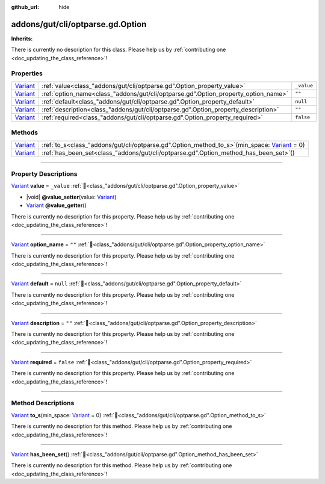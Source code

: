 :github_url: hide

.. DO NOT EDIT THIS FILE!!!
.. Generated automatically from GUT Plugin sources.
.. Generator: documentation/godot_make_rst.py.
.. _class_"addons/gut/cli/optparse.gd".Option:

addons/gut/cli/optparse.gd.Option
=================================

**Inherits:** 

.. container:: contribute

	There is currently no description for this class. Please help us by :ref:`contributing one <doc_updating_the_class_reference>`!

.. rst-class:: classref-reftable-group

Properties
----------

.. table::
   :widths: auto

   +--------------------------------------------------------------------------------+------------------------------------------------------------------------------------+------------+
   | `Variant <https://docs.godotengine.org/en/stable/classes/class_variant.html>`_ | :ref:`value<class_"addons/gut/cli/optparse.gd".Option_property_value>`             | ``_value`` |
   +--------------------------------------------------------------------------------+------------------------------------------------------------------------------------+------------+
   | `Variant <https://docs.godotengine.org/en/stable/classes/class_variant.html>`_ | :ref:`option_name<class_"addons/gut/cli/optparse.gd".Option_property_option_name>` | ``""``     |
   +--------------------------------------------------------------------------------+------------------------------------------------------------------------------------+------------+
   | `Variant <https://docs.godotengine.org/en/stable/classes/class_variant.html>`_ | :ref:`default<class_"addons/gut/cli/optparse.gd".Option_property_default>`         | ``null``   |
   +--------------------------------------------------------------------------------+------------------------------------------------------------------------------------+------------+
   | `Variant <https://docs.godotengine.org/en/stable/classes/class_variant.html>`_ | :ref:`description<class_"addons/gut/cli/optparse.gd".Option_property_description>` | ``""``     |
   +--------------------------------------------------------------------------------+------------------------------------------------------------------------------------+------------+
   | `Variant <https://docs.godotengine.org/en/stable/classes/class_variant.html>`_ | :ref:`required<class_"addons/gut/cli/optparse.gd".Option_property_required>`       | ``false``  |
   +--------------------------------------------------------------------------------+------------------------------------------------------------------------------------+------------+

.. rst-class:: classref-reftable-group

Methods
-------

.. table::
   :widths: auto

   +--------------------------------------------------------------------------------+--------------------------------------------------------------------------------------------------------------------------------------------------------------------------+
   | `Variant <https://docs.godotengine.org/en/stable/classes/class_variant.html>`_ | :ref:`to_s<class_"addons/gut/cli/optparse.gd".Option_method_to_s>`\ (\ min_space\: `Variant <https://docs.godotengine.org/en/stable/classes/class_variant.html>`_ = 0\ ) |
   +--------------------------------------------------------------------------------+--------------------------------------------------------------------------------------------------------------------------------------------------------------------------+
   | `Variant <https://docs.godotengine.org/en/stable/classes/class_variant.html>`_ | :ref:`has_been_set<class_"addons/gut/cli/optparse.gd".Option_method_has_been_set>`\ (\ )                                                                                 |
   +--------------------------------------------------------------------------------+--------------------------------------------------------------------------------------------------------------------------------------------------------------------------+

.. rst-class:: classref-section-separator

----

.. rst-class:: classref-descriptions-group

Property Descriptions
---------------------

.. _class_"addons/gut/cli/optparse.gd".Option_property_value:

.. rst-class:: classref-property

`Variant <https://docs.godotengine.org/en/stable/classes/class_variant.html>`_ **value** = ``_value`` :ref:`🔗<class_"addons/gut/cli/optparse.gd".Option_property_value>`

.. rst-class:: classref-property-setget

- |void| **@value_setter**\ (\ value\: `Variant <https://docs.godotengine.org/en/stable/classes/class_variant.html>`_\ )
- `Variant <https://docs.godotengine.org/en/stable/classes/class_variant.html>`_ **@value_getter**\ (\ )

.. container:: contribute

	There is currently no description for this property. Please help us by :ref:`contributing one <doc_updating_the_class_reference>`!

.. rst-class:: classref-item-separator

----

.. _class_"addons/gut/cli/optparse.gd".Option_property_option_name:

.. rst-class:: classref-property

`Variant <https://docs.godotengine.org/en/stable/classes/class_variant.html>`_ **option_name** = ``""`` :ref:`🔗<class_"addons/gut/cli/optparse.gd".Option_property_option_name>`

.. container:: contribute

	There is currently no description for this property. Please help us by :ref:`contributing one <doc_updating_the_class_reference>`!

.. rst-class:: classref-item-separator

----

.. _class_"addons/gut/cli/optparse.gd".Option_property_default:

.. rst-class:: classref-property

`Variant <https://docs.godotengine.org/en/stable/classes/class_variant.html>`_ **default** = ``null`` :ref:`🔗<class_"addons/gut/cli/optparse.gd".Option_property_default>`

.. container:: contribute

	There is currently no description for this property. Please help us by :ref:`contributing one <doc_updating_the_class_reference>`!

.. rst-class:: classref-item-separator

----

.. _class_"addons/gut/cli/optparse.gd".Option_property_description:

.. rst-class:: classref-property

`Variant <https://docs.godotengine.org/en/stable/classes/class_variant.html>`_ **description** = ``""`` :ref:`🔗<class_"addons/gut/cli/optparse.gd".Option_property_description>`

.. container:: contribute

	There is currently no description for this property. Please help us by :ref:`contributing one <doc_updating_the_class_reference>`!

.. rst-class:: classref-item-separator

----

.. _class_"addons/gut/cli/optparse.gd".Option_property_required:

.. rst-class:: classref-property

`Variant <https://docs.godotengine.org/en/stable/classes/class_variant.html>`_ **required** = ``false`` :ref:`🔗<class_"addons/gut/cli/optparse.gd".Option_property_required>`

.. container:: contribute

	There is currently no description for this property. Please help us by :ref:`contributing one <doc_updating_the_class_reference>`!

.. rst-class:: classref-section-separator

----

.. rst-class:: classref-descriptions-group

Method Descriptions
-------------------

.. _class_"addons/gut/cli/optparse.gd".Option_method_to_s:

.. rst-class:: classref-method

`Variant <https://docs.godotengine.org/en/stable/classes/class_variant.html>`_ **to_s**\ (\ min_space\: `Variant <https://docs.godotengine.org/en/stable/classes/class_variant.html>`_ = 0\ ) :ref:`🔗<class_"addons/gut/cli/optparse.gd".Option_method_to_s>`

.. container:: contribute

	There is currently no description for this method. Please help us by :ref:`contributing one <doc_updating_the_class_reference>`!

.. rst-class:: classref-item-separator

----

.. _class_"addons/gut/cli/optparse.gd".Option_method_has_been_set:

.. rst-class:: classref-method

`Variant <https://docs.godotengine.org/en/stable/classes/class_variant.html>`_ **has_been_set**\ (\ ) :ref:`🔗<class_"addons/gut/cli/optparse.gd".Option_method_has_been_set>`

.. container:: contribute

	There is currently no description for this method. Please help us by :ref:`contributing one <doc_updating_the_class_reference>`!

.. |virtual| replace:: :abbr:`virtual (This method should typically be overridden by the user to have any effect.)`
.. |const| replace:: :abbr:`const (This method has no side effects. It doesn't modify any of the instance's member variables.)`
.. |vararg| replace:: :abbr:`vararg (This method accepts any number of arguments after the ones described here.)`
.. |constructor| replace:: :abbr:`constructor (This method is used to construct a type.)`
.. |static| replace:: :abbr:`static (This method doesn't need an instance to be called, so it can be called directly using the class name.)`
.. |operator| replace:: :abbr:`operator (This method describes a valid operator to use with this type as left-hand operand.)`
.. |bitfield| replace:: :abbr:`BitField (This value is an integer composed as a bitmask of the following flags.)`
.. |void| replace:: :abbr:`void (No return value.)`

